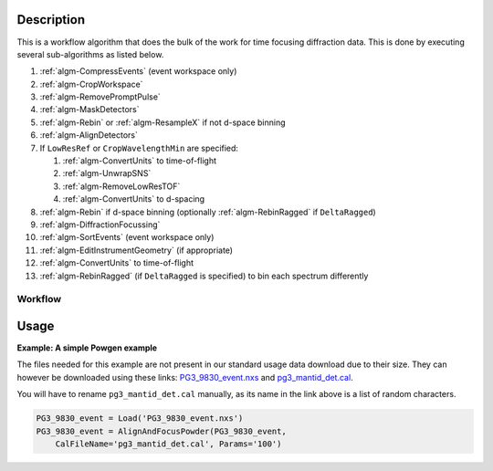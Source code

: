 .. algorithm::

.. summary::

.. relatedalgorithms::

.. properties::

Description
-----------

This is a workflow algorithm that does the bulk of the work for time
focusing diffraction data. This is done by executing several
sub-algorithms as listed below.

#. :ref:`algm-CompressEvents` (event workspace only)
#. :ref:`algm-CropWorkspace`
#. :ref:`algm-RemovePromptPulse`
#. :ref:`algm-MaskDetectors`
#. :ref:`algm-Rebin` or :ref:`algm-ResampleX` if not d-space binning
#. :ref:`algm-AlignDetectors`
#. If ``LowResRef`` or ``CropWavelengthMin`` are specified:

   #. :ref:`algm-ConvertUnits` to time-of-flight
   #. :ref:`algm-UnwrapSNS`
   #. :ref:`algm-RemoveLowResTOF`
   #. :ref:`algm-ConvertUnits` to d-spacing

#. :ref:`algm-Rebin` if d-space binning (optionally :ref:`algm-RebinRagged` if ``DeltaRagged``)
#. :ref:`algm-DiffractionFocussing`
#. :ref:`algm-SortEvents` (event workspace only)
#. :ref:`algm-EditInstrumentGeometry` (if appropriate)
#. :ref:`algm-ConvertUnits` to time-of-flight
#. :ref:`algm-RebinRagged` (if ``DeltaRagged`` is specified) to bin each spectrum differently

Workflow
########

.. diagram:: AlignAndFocusPowder-v1_wkflw.dot

Usage
-----

**Example: A simple Powgen example**

The files needed for this example are not present in our standard usage data
download due to their size.  They can however be downloaded using these links:
`PG3_9830_event.nxs <https://github.com/mantidproject/systemtests/blob/master/Data/PG3_9830_event.nxs?raw=true>`_
and
`pg3_mantid_det.cal <https://testdata.mantidproject.org/ftp/external-data/MD5/e2b281817b76eadbc26a0a2617477e97>`_.

You will have to rename :literal:`pg3_mantid_det.cal` manually, as its name in the link above is a list of random characters.

.. code-block:: python

    PG3_9830_event = Load('PG3_9830_event.nxs')
    PG3_9830_event = AlignAndFocusPowder(PG3_9830_event,
        CalFileName='pg3_mantid_det.cal', Params='100')


.. categories::

.. sourcelink::
